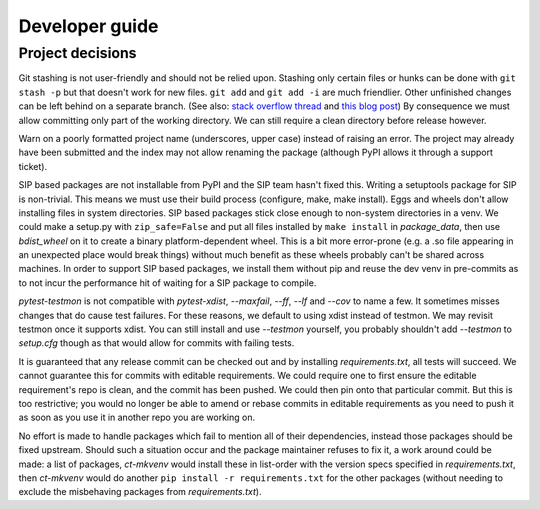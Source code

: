 Developer guide
===============

Project decisions
-----------------

Git stashing is not user-friendly and should not be relied upon. Stashing only
certain files or hunks can be done with ``git stash -p`` but that doesn't work
for new files. ``git add`` and ``git add -i`` are much friendlier. Other unfinished
changes can be left behind on a separate branch. (See also: 
`stack overflow thread <http://stackoverflow.com/questions/3040833/stash-only-one-file-out-of-multiple-files-that-have-changed-with-git>`_
and `this blog post <https://codingkilledthecat.wordpress.com/2012/04/27/git-stash-pop-considered-harmful/>`_)
By consequence we must allow committing only part of the working directory. We
can still require a clean directory before release however.

Warn on a poorly formatted project name (underscores, upper case) instead of
raising an error. The project may already have been submitted and the index 
may not allow renaming the package (although PyPI allows it through a support
ticket).

SIP based packages are not installable from PyPI and the SIP team hasn't fixed
this.  Writing a setuptools package for SIP is non-trivial. This means we must
use their build process (configure, make, make install). Eggs and wheels don't
allow installing files in system directories. SIP based packages stick close
enough to non-system directories in a venv. We could make a setup.py with
``zip_safe=False`` and put all files installed by ``make install`` in
`package_data`, then use `bdist_wheel` on it to create a binary
platform-dependent wheel. This is a bit more error-prone (e.g. a .so file
appearing in an unexpected place would break things) without much benefit as
these wheels probably can't be shared across machines. In order to support SIP
based packages, we install them without pip and reuse the dev venv in
pre-commits as to not incur the performance hit of waiting for a SIP package to
compile.

`pytest-testmon` is not compatible with `pytest-xdist`, `--maxfail`, `--ff`, `--lf` and
`--cov` to name a few. It sometimes misses changes that do cause test failures.
For these reasons, we default to using xdist instead of testmon. We may revisit
testmon once it supports xdist. You can still install and use `--testmon`
yourself, you probably shouldn't add `--testmon` to `setup.cfg` though as that would
allow for commits with failing tests.

It is guaranteed that any release commit can be checked out and by installing
`requirements.txt`, all tests will succeed. We cannot guarantee this for commits
with editable requirements. We could require one to first ensure the editable
requirement's repo is clean, and the commit has been pushed. We could then pin
onto that particular commit. But this is too restrictive; you would no longer
be able to amend or rebase commits in editable requirements as you need to push
it as soon as you use it in another repo you are working on. 

No effort is made to handle packages which fail to mention all of their
dependencies, instead those packages should be fixed upstream. Should such a
situation occur and the package maintainer refuses to fix it, a work around
could be made: a list of packages, `ct-mkvenv` would install these in list-order
with the version specs specified in `requirements.txt`, then `ct-mkvenv` would do
another ``pip install -r requirements.txt`` for the other packages (without needing
to exclude the misbehaving packages from `requirements.txt`).
